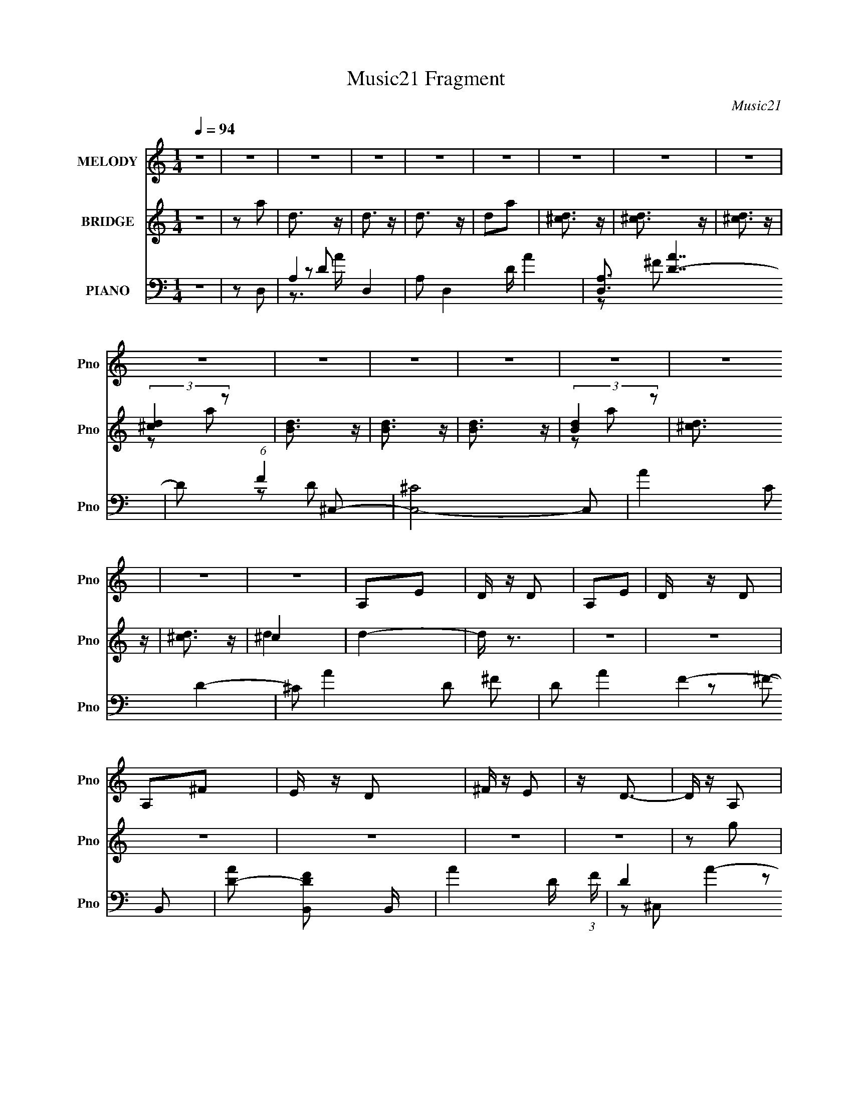 X:1
T:Music21 Fragment
C:Music21
%%score 1 ( 2 3 ) ( 4 5 6 )
L:1/16
Q:1/4=94
M:1/4
I:linebreak $
K:none
V:1 treble nm="MELODY" snm="Pno"
V:2 treble nm="BRIDGE" snm="Pno"
L:1/8
V:3 treble 
L:1/4
V:4 bass nm="PIANO" snm="Pno"
V:5 bass 
L:1/8
V:6 bass 
V:1
 z4 | z4 | z4 | z4 | z4 | z4 | z4 | z4 | z4 | z4 | z4 | z4 | z4 | z4 | z4 | z4 | z4 | A,2E2 | %18
 D z D2 | A,2E2 | D z D2 | A,2^F2 | E z D2 | ^F z E2 | z D3- | D z A,2 | z G,3- | G,4- | G,4- | %29
 G, z3 | z4 | z4 | z4 | A,2 z2 | ^F z F z | ^F z F z | E z ^F z | D z A,2 | ^F z F z | ^F z F2 | %40
 z E2 z | z2 D2 | z E3- | E4- | E2 z2 | z4 | z4 | z4 | D2^C2 | D2E z | A, z A,2 | E2E2- | E z ^F2 | %53
 A,3 z | ^F, z A, z | ^F2E2 | z2 A2 | z2 ^F2 | z2 D2 | z2 E2 | z2 B,2 | D4- | D4- | D z3 | %64
 D z D z | ^F, z G, z | D z D z | D2 z2 | G,3 z | ^F, z G,2 | D z D z | D2 z2 | G,2 z2 | %73
 A, z ^F,2- | F,4- | F,4- | F,4- | F, z3 | z4 | z4 | z4 | A,2E2 | D z D2 | A,2E2 | D z D2 | %85
 A,2^F2 | E z D2 | ^F z E2 | z D3- | D z A,2 | z B,3- | B,4- | B,4- | B, z3 | z4 | z4 | z4 | %97
 A,2E z | ^F z F z | ^F z F z | E z ^F z | A,2E z | ^F z F z | ^F z A2 | z2 ^F2- | F z D2 | z E3- | %107
 E4- | E4 | z4 | z4 | z4 | D2^C2 | D2E z | A, z A,2 | E2E2- | E z ^F2 | A,3 z | ^F, z A, z | %119
 ^F2E2 | z2 A2 | z2 ^F2 | z2 D2- | E4- (3:2:1D | E2B,2 | D4- | D4- | D z3 | ^F z F z | ^F z F z | %130
 E z E z | D z E2 | z2 ^F2 | B,4- | B,3 z | z4 | z4 | A z A z | ^F z E z | D z ^F2- | F z A z | %141
 E4- | E2 z2 | A, z ^F z | A z D2 | ^F4 | z2 ^F z | E2^F2 | A2 z2 | A,4 | z4 | A, z ^F z | A z D2 | %153
 ^F3 z | z2 ^F2 | E z ^F2 | A2 z2 | ^F4- | F3 z | D z A z | B z A z | B4 | z4 | A z B z | D z ^F2 | %165
 A4 | z4 | A, z ^F z | A z D z | E2 z2 | z2 E z | B, z ^F2 | z E z2 | E4- | E3 z | A, z ^F z | %176
 A z D z | ^F4- | F2^F z | E z ^F2 | A2 z2 | A,4- | A, z3 | A, z ^F z | A z D z | ^F4 | z2 ^F z | %187
 E z ^F2 | z A z2 | ^F4- | F2 z2 | D z A z | B z A z | B4- | B z3 | A z B2 | z ^c2d | z2 D2- | %198
 D2 z2 | A, z ^F2 | z A z2 | D z E2 | z DB,2- | B,4 | z4 | z2 D2 | z B,2 z | ^F4- | F z D z | D4- | %210
 D4- | D4- | D z3 | z4 | z4 | z4 | z4 | z4 | z4 | z4 | z4 | z4 | z4 | z4 | z4 | z4 | z4 | z4 | z4 | %229
 z4 | z4 | z4 | z4 | z4 | z4 | z4 | z4 | z4 | z4 | z4 | z4 | z2 E2 | D z D2 | A,2E2 | D z D2 | %245
 A,2^F2 | E z D2 | ^F z E2 | z D3- | D z A,2 | z B,3- | B,4- | B,4- | B, z3 | z4 | z4 | z4 | %257
 A,2E z | ^F z F z | ^F z F z | E z ^F z | A,2E z | ^F z F z | ^F z A2 | z2 ^F2- | F z D2 | z E3- | %267
 E4- | E4 | z4 | z4 | z4 | D2^C2 | D2E z | A, z A,2 | E2E2- | E z ^F2 | A,3 z | ^F, z A, z | %279
 ^F2E2 | z2 A2 | z2 ^F2 | z2 D2- | E4- (3:2:1D | E2B,2 | D4- | D4- | D z3 | ^F z F z | ^F z F z | %290
 E z E z | D z E2 | z2 ^F2 | B,4- | B,3 z | z4 | z4 | A z A z | ^F z E z | D z ^F2- | F z A z | %301
 E4- | E2 z2 | z4 | z4 | z4 | z4 | A, z ^F z | A z D2 | ^F4 | z2 ^F z | E2^F2 | A2 z2 | A,4 | z4 | %315
 A, z ^F z | A z D2 | ^F3 z | z2 ^F2 | E z ^F2 | A2 z2 | ^F4- | F3 z | D z A z | B z A z | B4 | %326
 z4 | A z B z | D z ^F2 | A4 | z4 | A, z ^F z | A z D z | E2 z2 | z2 E z | B, z ^F2 | z E z2 | %337
 E4- | E3 z | A, z ^F z | A z D z | ^F4- | F2^F z | E z ^F2 | A2 z2 | A,4- | A, z3 | A, z ^F z | %348
 A z D z | ^F4 | z2 ^F z | E z ^F2 | z A z2 | ^F4- | F2 z2 | D z A z | B z A z | B4- | B z3 | %359
 A z B2 | z ^c2 z | d z D2- | D2 z2 | A, z ^F2 | z A z2 | D z E2 | z DB,2- | B,4 | z4 | z2 D2 | %370
 z B,2 z | z2 ^F z | A z D2 | ^F4 | z2 ^F z | E2^F2 | A2 z2 | A,4 | z4 | A, z ^F z | A z D2 | %381
 ^F3 z | z2 ^F2 | E z ^F2 | A2 z2 | ^F4- | F3 z | D z A z | B z A z | B4 | z4 | A z B2 | z ^c2 z | %393
 d z D2- | D2 z2 | A, z ^F2 | z A z2 | D z E2 | z DB,2- | B,4 | z4 | z2 D2 | z B,2 z | ^F4- | %404
 F z D z | D4- | D4- | D4- | D z3 | z4 | z4 | z4 | z4 | z4 | z4 | z4 | z4 | z4 | z4 | z4 | z4 | %421
 z2 d2- | d3 z | ^c4- | c2A2- | A4- | A4 | z4 | z4 | G (3:2:1^F2 G2- | G4- | G4- | G4- | G2 z2 |] %434
V:2
 z2 | z a | d3/2 z/ | d3/2 z/ | d3/2 z/ | da | [^cd]3/2 z/ | [^cd]3/2 z/ | [^cd]3/2 z/ | %9
 (3:2:2[^cd]2 z | [Bd]3/2 z/ | [Bd]3/2 z/ | [Bd]3/2 z/ | (3:2:2[Bd]2 z | [^cd]3/2 z/ | %15
 [^cd]3/2 z/ | ^c2 | d2- | d/ z3/2 | z2 | z2 | z2 | z2 | z2 | z2 | z g | B2 | b2- | B3/2 b/ z/ | %29
 d'D- | [da]3/2 D3/2 z/ | [da]2- | d (3:2:1[da]2 D | ^CB,- | B,2 | z2 | z2 | z2 | z2 | z2 | z2 | %41
 z2 | z2 | d'2 | ba- | a/ z3/2 | d'/ z/ [^c'd']/[c'a]/- | (6:5:2[c'a] e2 | d^c- | d2 (3:2:1c/ | %50
 z2 | z2 | z2 | z2 | z2 | z2 | z2 | z2 | z2 | z2 | z2 | ^fa | (3:2:2d'2 z | (3:2:1[c'e]/ e2/3 z | %64
 d2- | a (3:2:1d/4 b- | b2 | g2- | (3:2:2g2 z | (3:2:2z e2- | A2 (3:2:1e/4 | a2- | e (3:2:1a d- | %73
 a d d'- | d'2- a- | d'/ a d- | d2- | a d/ A- | A2- | A2 | [^cd]/(3:2:2c z | E A/ ^F- | F2 | z2 | %84
 z2 | z2 | z2 | z2 | z2 | z2 | z2 | z ^c- | c3/2 z/ | (3:2:2d2 z | g3/2 z/ | z ^f- | f/ z/ ^c- | %97
 c2 | z2 | z2 | z2 | z2 | z2 | z2 | z2 | z2 | z e- | e^f- | f3/2 z/ | dB- | B2 | z2 | z2 | z2 | %114
 z2 | z2 | z2 | z2 | z2 | z2 | z2 | z2 | z2 | d^c- | A2 c/ | B2- | d/ B A | ED- | D z | z2 | z2 | %131
 z2 | z2 | ^FE- | E2- | E z | z2 | z2 | z2 | z2 | z2 | z2 | z2 | z2 | z2 | z ^C- | C2- | C2- | %148
 CD- | ^C2- (3:2:1D/ | C2- | C2- | CD- | DB,- | B,2- | B,2- | B,2- | B,B- | B2- | B2- | BA- | %161
 A3/2 G- | G2- | G2- | G/ z/ G- | G^F- | F2- | FE- | E2- | E/ z/ ^F- | F2- | FE- | EG- | GA- | %174
 A2- | A2- | AG- | G^c- | c2- | c/ z/ A- | A3/2 z/ | ^c^F- | F2- | F/ z/ G- | G2- | G/ z/ ^F- | %186
 F2- | FE- | E2- | D (3:2:1E/ ^F- | F2- | F z | z D- | DE | ^FG- | G2- | G2- | G/ z/ ^F- | %198
 F3/2 z/ | z ^c- | c^c/ z/ | eG- | G2- B- | G2- B/ B- | G/ B d- | d3/2 e- | e2- | e2- | e2 | z2 | %210
 z2 | d2- | d^f- | f^c- | c z | d2- | d3/2 z/ | z a- | a2 | g2- | g^f- | fe- | e2- | e z | z2 | %225
 z d'- | d'2 | ^c'2- | a2 c'/ | z d'/ z/ | z d'/ z/ | z d'/ z/ | z A/d/- | e/ d/ (3:2:2^f z | a2 | %235
 g z | ^f3/2 z/ | e z | z2 | z2 | z2 | z2 | z2 | z2 | z2 | z2 | z2 | z2 | z2 | z2 | z2 | d^c- | %252
 c2 | ^fe- | e2 | z ^F- | F2- | F/ z3/2 | z2 | z2 | z2 | z2 | z2 | z2 | z2 | z B- | B3/2 ^f- | %267
 fe- | e3/2 z/ | ^fB- | B2- | B2 | z2 | z2 | z2 | z2 | z2 | z2 | z2 | z2 | z2 | z2 | B^c- | cd- | %284
 d2 | ^cA- | A2- | A z | z2 | z2 | z2 | AG- | G2 G | AB- | B2 ^F- | FE- | E2- | ^F (3:2:1E/ A- | %298
 A2- | A2 | z ^F/G/- | (3:2:5A G/4 z/ d- d/- | d^f/ z/ | e2 | ^f3/2 z/ | g2- | g/ z3/2 | ag- | %308
 g^f- | f[dd]- | [dd]3/2 z/ | z2 | z ^c- | cA- | A2- | A z | z D | EA- | A2- | A z | ^c3/2 z/ | %321
 A2- | A2- | A/ z/ d- | de- | e^f- | f2 | a2 | z g- | g^f- | f2- | f/ z/ e- | ed- | de- | e2- | %335
 e/ z/ ^f- | f/ z/ a | ^c'd'- | ^c' d' d' | e'/ z/ ^f/e/ | (3:2:2^f z/ a/e/ | ^f/g/a- | a2 | z2 | %344
 g3/2 z/ | ^f2- | f3/2 z/ | z2 | z2 | z a- | a2- | a2- | a/ z/ g- | g^f- | f2- | f/ z/ d- | de- | %357
 ea- | a2 | z2 | g3/2 z/ | ^f2- | f2 | z d- | d2- | d/ z3/2 | G/(3:2:2A z | A/ z/ B/ z/ | AB/ z/ | %369
 ^cd | ^cd/ z/ | e3/2 z/ | z d/e/- | (3:2:5^f e/4 z/ a- a/- | a2- | a2 | ^c'2 | a2- | a2- | %379
 a3/2 z/ | b2 | a^f- | f2- | f3/2 z/ | g2 | ^f2- | f3/2 z/ | de- | ^f (3:2:1e/ g | (3:2:2a2 z | %390
 b2- | b2- | b/ z/ d'- | d'3/2 ^c'- | c'2- | c'/ z3/2 | b/ z/ a | ge- | e2- | e3/2 z/ | eg | ba- | %402
 a2- | a2- | a/ z/ g | z d/ z/ | a/ z/ d/ z/ | a/ z/ d/ z/ | a/ z/ d/ z/ | ^f/ z/ d/ z/ | %410
 ^f/ f'2- d/ | ^f/ f'2- d/ | [f'^f]/ z/ d/ z/ | [c'^f]/ z/ d/ z/ | ^f/ d'2- d/ | %415
 a/ (6:5:1d'2 [da']/ (3:2:1z/ | a/ z/ d/ z/ | a/ z3/2 |] %418
V:3
 x | x | x | x | x | x | x | x | x | z/ a/ | x | x | x | z/ a/ | x | x | d- | x | x | x | x | x | %22
 x | x | x | x | x | x | z/ D/4 z/4 x/4 | x | x7/4 | x | x5/3 | x | x | x | x | x | x | x | x | x | %42
 x | x | x | x | x | x13/12 | x | x7/6 | x | x | x | x | x | x | x | x | x | x | x | x | z/ ^c'/- | %63
 (3:2:2z/ d- | x | x13/12 | x | x | x | x | x13/12 | x | x4/3 | x3/2 | x3/2 | x5/4 | x | x5/4 | x | %79
 x | z/ A/- | x5/4 | x | x | x | x | x | x | x | x | x | x | x | z/ g/- | x | x | x | x | x | x | %100
 x | x | x | x | x | x | x | x | x | x | x | x | x | x | x | x | x | x | x | x | x | x | x | x | %124
 x5/4 | x | x5/4 | x | x | x | x | x | x | x | x | x | x | x | x | x | x | x | x | x | x | x | x | %147
 x | x | x7/6 | x | x | x | x | x | x | x | x | x | x | x | x5/4 | x | x | x | x | x | x | x | x | %170
 x | x | x | x | x | x | x | x | x | x | x | x | x | x | x | x | x | x | x | x7/6 | x | x | x | x | %194
 x | x | x | x | x | x | z/ e/- | x | x3/2 | x7/4 | x5/4 | x5/4 | x | x | x | x | x | x | x | x | %214
 x | x | x | x | x | x | x | x | x | x | x | x | x | x | z/ d'/4 z/4 x/4 | x | x | x | x | %233
 z/ a/- x/4 | x | x | x | x | x | x | x | x | x | x | x | x | x | x | x | x | x | x | x | x | x | %255
 x | x | x | x | x | x | x | x | x | x | x | x5/4 | x | x | x | x | x | x | x | x | x | x | x | x | %279
 x | x | x | x | x | x | x | x | x | x | x | x | x | x3/2 | x | x3/2 | x | x | x7/6 | x | x | x | %301
 z/4 ^c/4 z/ x/12 | x | x | x | x | x | x | x | x | x | x | x | x | x | x | x | x | x | x | x | x | %322
 x | x | x | x | x | x | x | x | x | x | x | x | x | x | x | x | x3/2 | x | z/4 g/4 z/ | x | x | %343
 x | x | x | x | x | x | x | x | x | x | x | x | x | x | x | x | x | x | x | x | x | x | x | %366
 z/ G/4 z/4 | x | x | x | x | x | x | z/4 (3:2:2g/ z/ x/12 | x | x | x | x | x | x | x | x | x | %383
 x | x | x | x | x | x7/6 | z/ b/- | x | x | x | x5/4 | x | x | x | x | x | x | x | x | x | x | x | %405
 x | x | x | g'3/4 z/4 | ^f'- | x3/2 | x3/2 | z/ ^c'/- | z/ d'/- | x3/2 | x3/2 | (3:2:2g' z/ | %417
 ^f' |] %418
V:4
 z4 | z2 D,2- | A,4- D,4- | A,2 D,4- D A4- | [D,A,]3 [AD-]7 | D2 (6:5:1F4 ^C,2- | [C,^C]8- C,2 | %7
 A4- C2 D4- | ^C2 A4- D2 ^F2- | D2 A4- F4- B,,2- | [AD-]2 [D-FB,,]2 B,,20/3 | A4- D (3:2:1F | %12
 D4- A4- | [D^F-]3 [^F-A] (6:5:1A34/5 | (3:2:1[F^C-]4 [^CC,]4/3- C,20/3- C,3 | A4- C3 E4- | %16
 (3:2:1[A^C]2 (3:2:1[^CE]2 E14/3 | A2D,2- | [D,A,]8- D,2 | A4- A,2 D4- | A,2 A4- D3 ^F2- | %21
 (3:2:2[AD]8 F8 | [C,^C]8- C,3 | A4- C2 F4- | ^C2 A4- F3 ^c2- | ^F2 (3:2:1A4 c2 G,,2- | %26
 [G,,D,]8- G,,4- G,, | G4- D,4- G,4- | B4- G4- D,4- G,4- | B4- G4- (3:2:1D,4 G,4 G,,2- | %30
 [BD,-]3 [D,-G] G2 G,,8- G,,3 | (6:5:2[D,B-]8 G,4 | B4- G2- | D2 B2 G2 B,,2- | [B,,^F,]8- B,,3 | %35
 (6:5:1[F,B-]8 B,2 | B,2 B4- F2 D2- | ^F2 B2 D2 A,,2- | [A,,E,]8- A,,2 | [E,E-]3 [E-A,] A,2 | %40
 E,2 E4- C4- A,2- | E2 C2 A,2 G,,2- | [G,,D,]8- G,,2 | B,4- D,4- (6:5:1G,4 | G,2 B,4- D,2 D2- | %45
 B,2 D2 G,,2- | [G,,D,]8- G,,2 | G4- D,4- G,3 | G,2 G4- D,2 D2- | [GB,]2 (3:2:1[B,D] D4/3 | %50
 (24:19:1[F,,^C,-]16 | ^F4- C,4- F,2 | [C,^F,-]6 F8- F3 | [F,A,-]3 [A,-C] (12:11:1C76/11 | %54
 (6:5:1[A,^C,-]8 F,,8- F,,2 | ^F4- C,4- F,2 | [F^F,]6 (3:2:1C,2 | A,2 C2 B,,2- | [B,,^F,]3 x | %59
 B,2 F2 A,,2- | (6:5:1[A,,A,-]4 A,2/3- | [A,G,,-]2 [G,,-E]2 | G,,4- D,4- G,2- | %63
 G4- G,,4- D,4- G,3 | G,2 G4- G,,2 (6:5:1D,2 D2- | (3:2:1[GB,]4 D2 | [E,,B,,]8- E,,2 | %67
 G4- B,,4- E,3 | [GE,]6 (3:2:1B,,4 | B,2 E2 A,,2- | [A,,E,]8- A,,2 | E4- (3:2:1E,4 A,2 | %72
 E,2 E4- ^C2- | [EA,]2 (3:2:1[A,C] C4/3 | [D,,A,,]8- D,,2 | ^F4- A,,4- D,2 | [FD,]6 (3:2:1A,,4 | %77
 [DA,]2 (3:2:2A, z2 | [A,,E,]8- A,,3 | [E,^C]3 A,2 | [EE,]6 | A,2 C D,,2- | [D,,A,,]8- D,,4- D,, | %83
 [D,A,-]3 [A,A,,]- A,,7- A,,2 | [A,D,-]2 [D,F]2- F6- F3 | %85
 (3:2:1[D,A,-]4 [A,-D]4/3 (24:13:1D176/13 | [A,A,,-]3 [A,,D,,]- D,,7- D,,2 | [A,,A,-]6 D,3 | %88
 [A,D,]2 (3:2:2[D,F] (4:3:1F48/7 | A,2 D3 G,,2- | [G,,D,]8- G,,4- G,, | (3:2:1[D,B,-]16 G,3 | %92
 [B,G,-]2 [G,-G]2 (24:19:1G256/19 | [G,B,-]4 D8- D | (3:2:1[B,D,-]4 [D,G,,]4/3- G,,20/3- G,,3 | %95
 (6:5:1[D,B,]8 G,3 | [DG,]3 [G,G] G5 | D2 B,2 B,,2- | [B,,^F,]8- B,,2 | D2 F,3 B,4- ^F2- | %100
 ^F,2 (3:2:1B, F4- D2- | [FB,]2 (3:2:1[B,D] D4/3 | [A,,E,]8- A,,2 | [E,^C]3 A,6 | [EE,]6 | %105
 A,2 C G,,2- | [G,,D,]8- G,,4- G,, | (3:2:1[D,B,-]16 G,3 | %108
 (3:2:1[B,G,-]4 [G,-G]4/3 (24:19:1G272/19 | (24:13:1[DB,-]16 G,4- G, | %110
 [B,D,-]3 [D,-G,,] (24:13:1G,,184/13 | [G,B,-]3 [B,D,]- D,3- D, | G, B,2 G4- D2- | %113
 [GB,] (3:2:2[B,D]5/2 z2 | [F,,^C,]8- F,,4- F,, | [F,A,-]3 [A,C,]- C,7- C,2 | %116
 (3:2:1[A,^F,-]4 [^F,-F]4/3 (24:19:1F272/19 | [F,A,-]4 C8 | [A,^C,-]3 [^C,F,,]- F,,7- F,, | %119
 [F,A,]3 C,4- C, | ^F,2 C3 F4- A,2- | (6:5:1[F^CB,,-]4[B,,-A,]2/3 A,4/3 | [B,,^F,]6 | %123
 ^F2 B,2 A,,2- | [A,,A,-]3 A,- | ^C2 A,2 E2 G,,2- | [G,,D,]8- G,,3 | (6:5:2[D,B,-]8 G,4 | %128
 G,2 (3:2:1B,4 G4- D2- | B,2 G2 D E,,2- | [E,,B,,]8- E,,4- E,, | (3:2:1[B,,B,-]16 E,3 | %132
 [B,E,-]2 [E,-G]2 G4 | [E,B,]4 E2 | [E,,B,,]8- E,, | (3:2:1[B,,G,]8 E,3 | [B,E,]3 E6 | %137
 B,2 G, A,,2- | [A,,E,]8- A,,4- A,, | (3:2:1[E,^C]4 A, x/3 | [EE,-]7 | A,2 E,2 C3 A,,2- | %142
 [A,,E,-]14 | [^CE]4- E,4- A,4- | [CE]4- E,4- A,2 | [CE]2 (3:2:1E,2 D,,2- | [D,,A,,]8- D,, | %147
 [D,A,]3 [A,A,,-] A,,3- A,, | [FD,]3 x | [A,^F]3 z | [C,-^C]8 C,3 | [F^C]6 | [AA,]3 z | [C^F] ^F3 | %154
 [B,,^F,]8- B,,4- B,, | [F,D]3 x | [F^F,-]6 | (3:2:1[F,B,]2 (3:2:1[B,D]2 D2/3 x2/3 | %158
 [B,,^F,]8- B,,2 | (3:2:2[F,D]8 B,4 | B, F2 B4- D2- | [B^F]3 D3 | [G,,D,]8- G,,2 | %163
 (3:2:1[D,B,]8 G,3 | G, D3 G4- B,2- | D2 G2 B,3 ^F,,2- | [F,,^C,]8- F,,2 | (3:2:1[C,A,-]8 F,3 | %168
 ^F, A,2 F4- ^C2- | A,2 F2 C2 E,,2- | [E,,B,,]8- E,,2 | [B,,B,]6 E,3 | [EE,]3 [E,G] G5 | %173
 E2 B,2 A,,2- | [A,,E,]8- A,,2 | E,3 (3:2:1A, C E3- | E,2 E4- ^C2- | A,2 E (3:2:1C D,,2- | %178
 [D,,A,,]8- D,,2 | [A,,A,-]6 D,3 | [A,D,] [D,F]2 F5 | A,2 D3 D,,2- | [D,,A,,]8- D,, | %183
 (3:2:1[A,,A,-]8 D,3 | [A,D,]2 (3:2:1[D,F] F16/3 | A,2 D2 B,,2- | [B,,^F,]8- B,,4- B,, | %187
 [F,D]3 (3:2:1B, x/3 | [F^F,]8- F | (3:2:1[F,B,]4 [B,D-]4/3 D8/3- D | [B,,^F,]8- B,,2 | %191
 D2 F,3 (3:2:1B, ^F2- | ^F, F4- D2- | B,2 F2 D2 G,,2- | [G,,D,]8- G,,2 | B,2 D,3 G, D2- | %196
 D, D4- B,2- | G,2 D B,2 ^F,,2- | [F,,^C,]4 | A,2 F, B,,2- | (6:5:1[B,,^F,]4 x2/3 | D2 B,4- E,,2- | %202
 [B,B,,-]3 [B,,E,,]- E,,7- E,,2 | [B,,B,-]6 E,3 | (3:2:1[B,E,]4 [E,G]/3 G17/3 | B,2 E2 A,,2- | %206
 [A,,E,-]12 | (12:7:1[E,^C-]16 A, | C4- E4- A,2- | C2 E2 A,2 B,,2- | [B,,^F,-]12 | D4- F,4- B,2 | %212
 D4- F,3 ^F2- | B,2 (3:2:1D4 F2 G,,2- | [G,,D,]8- G,,2 | B,4- D,4- G,4- | G4- B,4- (3:2:1D,2 G, | %217
 [GD]2 (3:2:2[DB,] (1:1:1B,3 | [D,,A,,]4 | A,4- | D4- A,4- | (3:2:1^F4 D2 A,2 (3:2:1z2 | %222
 [A,,E,]8- A,,2 | ^C2 E,3 A, E2- | E,2 E4- ^C2- | A,2 E2 C2 ^F,,2- | [F,,^C,]8- F,,3 | %227
 (6:5:1[C,A,]8 F,3 | (6:5:1[CF^F,]4 x2/3 | [^C^F]2 A,3 G,,2- | [G,,D,]8- G,,4- G,, | %231
 [D,B,-D-]2 [B,D]2- | [B,DD,-] [D,-G,]3 | G,2 D,2 [B,D]2 A,,2- | [A,,E,]8- A,,4- A,, | %235
 [^CE]4- (3:2:1E,2 A, | (3:2:1[CEE,-]2 E,8/3- | [E,A,-]2 [A,-CE]2 | E,4- A, A,,4- [CE]4- | %239
 E,4 A,,4- [CE]4- A,2- | [A,,E,-]6 [CE] A,3 | A,2 E,2 [CE]2 D,,2- | [D,,A,,]8- D,,4- D,, | %243
 [D,A,]3 [A,A,,-] A,,7- A,,2 | [DD,-]3 [D,-F] (24:19:1F280/19 | [D,D-]4 A,7 | %246
 (24:17:1[D,,A,,-]16 D4- D | [A,,A,-]7 D,3 | [A,D,-]2 [D,-F]2 F4 | %249
 (3:2:1[D,A,]2 [A,D-]5/3 D19/3- D | [G,,D,]8- G,,4- G,, | (3:2:2[D,B,-]16 G,4 | %252
 [B,G,-]2 [G,G]2- G6- G4- G | (12:11:1[DB,-]8 G,4- G, | [B,D,-]3 [D,G,,]- G,,7- G,,2 | %255
 [D,B,-]6 (6:5:1G,4 | [B,G,]2 [G,G] (12:7:1G44/7 | [DB,]2B,,2- | [B,,^F,]8- B,,3 | %259
 [F,D-]3 [D-B,] B, | ^F,2 (3:2:1D4 F4- B,2- | D2 F2 B,2 A,,2- | [A,,E,]8- A,,2 | ^C2 E,3 A,4- E2- | %264
 E,2 A,2 E4- ^C2- | A,2 E2 C2 G,,2- | [G,,D,]8- G,,4- G,, | (3:2:1[D,B,-]16 G,3 | %268
 [B,G,-]2 [G,G]2- G6- G4- G | G,4- D4- B,4- G,,2- | [G,D,-] [D,-D]3 (6:5:1D2/5 B,2 (24:13:1G,,16 | %271
 [G,B,]3 D,4- D, | G, D3 G4- B,2- | D G B,2 ^F,,2- | [F,,^C,]8- F,,4- F,, | %275
 [F,A,-]3 [A,C,]- C,7- C,2 | (3:2:1[A,^F,-]4 [^F,-F]4/3 F32/3 | (12:11:1[CA,-]8 F,4- F, | %278
 (3:2:1[A,^C,-]4 [^C,F,,]4/3- F,,20/3- F,, | (3:2:1[C,A,-]8 F,3 | ^F,2 (3:2:1A,4 F4- ^C2- | %281
 A,2 F2 C B,,2- | [B,,^F,-]6 | D2 (3:2:1F,2 B, A,,2- | (12:7:1[A,,A,-]8 | ^C2 (3:2:1A,4 E2 G,,2- | %286
 (12:7:1[G,,D,-]8 | [D,B,] (3:2:2B,5/2 z2 | [DB,]4 | G,2E,,2- | (24:13:1[E,,B,,-]16 | %291
 (3:2:1[B,,B,-]8 E,3 | (3:2:1B,2 [EGE,,-E,-B,-E-G-] [E,,E,B,EG]5/3- | [E,,E,B,EGB,,] z E,,2- | %294
 (24:19:1[E,,E,E,-]16 [B,G] | (6:5:1[E,B,,-]4 B,,2/3- | (12:7:2[B,,E,E,-]8 [EG] | %297
 [E,B,]2 (3:2:1[EGA,,-] A,,4/3- | [CEE,] (3:2:1[E,A,,-]5/2 A,,19/3- A,,4- A,, | %299
 [A,CEE,] (3:2:2E,5/2 z2 | [A,CEE,] E,2E,- | [E,A,] [CEA,]A,2 | [A,,^CEE,-]6 | %303
 [A,^CE] E,2 [A,,E,A,CE] z | [A,,E,A,^CE] z [A,,E,A,CE] z | [A,,E,A,^CE]2[A,,A,CE] z | %306
 [A,,A,^CE] z [A,,A,CE] z | [A,,A,^CE] z [A,,A,CE] z | [A,,A,^CE] z [A,,B,,A,CE] z | %309
 [A,,A,^CE] z [D,,A,D^F] z | [D,,A,D^F] z [D,,A,DF] z | [D,,A,D^F] z [D,,A,DF] z | %312
 [D,,A,D^F] z [D,,A,DF] z | [D,,A,D^F] z ^C,,2- | [^C,A,^C^F] (3:2:1C,, z [^C,,C,A,CF] z | %315
 [^C,,^C,A,^C^F] z [C,,C,A,CF] z | [^C,,^C,A,^C^F] z [C,,C,CF] z | [^C,A,^C^F] z B,,2- | %318
 [B,,^F,B,D^F] z [B,,F,]2- | [B,,F,B,D^F] z B,,2- | [B,D^F] B,,4- (6:5:1F,4 [B,DF]2 | %321
 [B,,^F,]2[B,,F,B,D^F] z | [B,,^F,B,D^F] z [B,,F,B,DF] z | [B,,^F,B,D^F] z [B,,F,B,DF] z | %324
 [B,,^F,]2[D^F]2 | B, z G,,2- | [G,,D,]8- G,,3 | [D,G,]7 | [DGB](3:2:2G,2 z2 | D z ^F,,2- | %330
 [F,,^F,]7 | [A,^C^F]^F,2 z | [^F,,^F,A,^C^F] z [F,,F,A,CF] z | [^F,,^F,A,^C^F] z E,,2- | %334
 [B,,B,EG] E,, z [E,,B,,E,B,EG] z | [E,,B,,E,B,EG][E,,B,,E,][B,EG] z | %336
 [E,,B,,E,B,EG] z [E,,B,,E,B,EG] z | [E,B,]^C[A,,B,,E,A,CE] z | [A,,E,A,^CE] z [A,,E,A,CE] z | %339
 (3:2:2A,,4 z/ [A,,E,] | [A,^CE](3:2:2[A,,E,]2 z2 | [CEA,] (3:2:2A,/ z D,,2- | [D,,D,]3 x | %343
 [D,,D,A,D^F] z [D,,D,A,DF] z | [D,,D,A,D^F] z [D,,D,A,DF] z | [D,,D,A,D^F] z [D,,D,]2- | %346
 [A,D^F] [D,,D,] z [D,,D,A,DF] z | (3:2:2[D,,D,]4 z2 | [D,,D,A,D^F] z [D,,D,]2- | %349
 [D,,D,A,D^F] z B,,2- | [^F,B,D^F] B,, z [B,,F,B,DF] z | [B,,^F,B,D^F] z [B,,F,B,DF] z | %352
 [B,,^F,B,D^F] z [B,,F,B,DF] z | [B,,^F,B,D^F] z [B,,F,B,DF] z | [B,,^F,B,D^F] z [B,,F,B,DF] z | %355
 B,,4- | [B,,B,D^F^F,]2 [F,B,DF](3:2:2[B,DF]/ z | A,B,G,,2- | (24:19:1[G,,D,]16 | %359
 [G,B,D](3:2:2D,2 z2 | [D,G,B,D] z [G,B,D]D, | [G,B,D] z [^F,,^F,]2- | [A,^C^F] [F,,F,]3 [A,CF] z | %363
 [^F,,^F,A,^C^F] z [F,,F,A,CF] z | [^F,,^F,A,^C^F] z [F,,F,A,CF] z | [A,^C^F] z [E,,B,,E,B,EG] z | %366
 [E,,B,,E,B,EG] z [E,,B,,E,]2 | [B,EG](3:2:2[E,,B,,E,]2 z2 | [B,,E,B,EG] z [E,,B,,EG]2 | %369
 B,[^CE]A,,2- | (24:17:1[A,,E,]16 | [A,^CE]E,[A,CE]E,- | [A,^CE] E,2 [CE] E, | [A,E]^CB,,2- | %374
 [^F,B,D^F] B,, z [B,,F,B,DF] z | [B,,^F,B,D^F] z [B,,F,]2- | [B,,F,B,D^F] z [B,,^F,]2- | %377
 [B,,F,B,D^F] [B,D^F][B,,^F,]2- | [B,D^F] [B,,F,]4- [B,DF] | [B,,F,B,D^F] z [B,,^F,]2- | %380
 [B,D^F] (3:2:1[B,,F,] z [B,DF] z | [B,D^F] z [^F,,^F,]2- | [A,^C^F] [F,,F,]4 [A,CF] | %383
 [A,^C^F][^F,,^F,]2 z | [^F,,^F,]4- | (3:2:1[F,,F,^C^F]2 x2/3 [^F,,^F,]2- | %386
 [A,^C^F] [F,,F,]4- [A,CF] | [A,^C^F] (3:2:1[F,,F,] [A,CF] [^F,,^F,A,CF] z | (3:2:2[^F,,^F,]4 z2 | %389
 A, z G,,2- | [G,B,D] G,,4- [G,B,D] | [G,B,D] G,, [D,G,B,D] [G,,G,B,D] z | G,,4- | %393
 (3:2:1[G,,D,G,]2 x2/3 ^F,,2- | [A,^C^F] F,,4 [A,CF] ^F, | [A,^C^F] z B,,2- | %396
 [B,D^F] B,,3 [B,DF] z | [B,D^F][B,D]E,,2- | [E,,B,,]8- E,,3 | (6:5:1[B,,B,EGE,-]8 | %400
 [B,EG] E,3 [EG] z | [E,,B,,E,EG]2A,,2- | [A,^CE] A,,4- [A,CE]2 | [A,,E,] (3:2:2E,/ z A,,2- | %404
 [A,^CE] A,,4- E,2 [CE] E,- | [A,,A,^CE] [A,^CEE,] (6:5:1[E,B,,-]4/5B,,4/3- | %406
 [B,D^F] B,,4- F,4- [B,DF] | [B,D^F] B,,4- (3:2:1F, ^F, [B,DF] F,- | [B,D^F] B,,4- F,4- [DF] | %409
 (3:2:1[B,,B,D^F] [B,D^FF,]/3 (6:5:1[F,B,DFB,,-]8/5B,,5/3- | [B,D^F] B,,4- F,4 [B,DF] | %411
 [B,,B,D^F^F,-]6 | [F,B,D^F] z D z | B, z G,,2- | (24:19:1[G,,D,]16 | [G,B,D]2<D,2- | %416
 [G,B,D] D,3 [G,B,D] z | [D,G,B,D] z G,,2- | [G,,-G,B,DD,-]8 G,,2 | [D,DGBG,G,-]7 | %420
 [DGB] (3:2:1G,/ z [G,DGB] z | [DGB] z B,,2- | [B,D^F] B,,4- F,4 [B,DF] | [B,,-B,D^F^F,-]8 B,, | %424
 [B,D^F] F,4- [B,DF] | [F,B,D^F] z B,,2- | [B,D^F] B,,4- F,4 [B,DF] | (12:7:1[B,,B,D^F^F,-]8 | %428
 [B,D^F] F, z [B,,^F,B,DF] z | [B,D^F] z G,,2- | [G,,D,]3 z | [G,,D,G,DGB] z [G,,D,G,DGB] z | %432
 [G,,D,G,]3 z | [G,,D,G,DGB] z [G,,D,G,]2- | [DGB] [G,,D,G,] z [G,,D,G,DGB] z | %435
 [G,DGB] z [G,,D,G,DGB] z | [G,,D,G,DGB] z [G,,D,G,DGB] z | [G,,D,G,DGB]2D,2- | %438
 [dfA,-] [A,D,]3- D,29- A4- A D,16- D,8- D,4- D, | ^f4- A,4- D2 | [fD]2 [DA,-] A,31- A,16- A,6 | %441
 [a-D]16 a4 | (12:7:1[fD]8 | [dD]8 | [fD] (3:2:2D5/2 z2 | D2 f4- d2- | [dD]16 f8- f2 | D2 a4 d'2- | %448
 [d'D] (3:2:2D5/2 z2 | [a-D]16 a | [f-D]4 f | [dD]7 | [fD-] D3- | [Dd-]15 (3:2:1f | d4- [D,fa]4- | %455
 d4- [D,fa]4- | d4 [D,fa]4 |] %457
V:5
 x2 | x2 | z D- x2 | x11/2 | z ^F- x3 | x11/3 | z D- x3 | x5 | x5 | x6 | z ^F- x10/3 | x17/6 | x4 | %13
 z ^C,- x17/6 | z E- x29/6 | x11/2 | z A- x5/3 | x2 | z D- x3 | x5 | x11/2 | z ^C,- x3 | %22
 z ^F- x7/2 | x5 | x11/2 | x13/3 | z G,- x9/2 | x6 | x8 | x25/3 | z G,- x13/2 | z3/2 G,/ x3 | x3 | %33
 x4 | z B,- x7/2 | z/ ^F3/2- x7/3 | x5 | x4 | z A,- x3 | z ^C- x | x6 | x4 | z G,- x3 | x17/3 | %44
 x5 | x3 | z G,- x3 | x11/2 | x5 | z ^F,,- | z ^F,- x13/3 | x5 | z ^C- x13/2 | z ^F,,- x19/6 | %54
 z ^F,- x19/3 | x5 | z ^C- x5/3 | x3 | z ^F- | x3 | z E- | z3/2 D,/- | x5 | x15/2 | x35/6 | %65
 z E,,- x/3 | z E,- x3 | x11/2 | z E- x7/3 | x3 | z A,- x3 | x13/3 | x4 | z D,,- | z D,- x3 | x5 | %76
 z D- x7/3 | z A,,- | z A,- x7/2 | z E- x/ | z ^C- x | x5/2 | z D,- x9/2 | z ^F- x9/2 | z D- x9/2 | %85
 z D,,- x11/3 | z D,- x9/2 | z ^F- x5/2 | z D- x4/3 | x7/2 | z G,- x9/2 | z G- x29/6 | z D- x16/3 | %93
 z G,,- x9/2 | z G,- x29/6 | z D- x17/6 | z B,- x5/2 | x3 | z B,- x3 | x11/2 | x13/3 | z A,,- | %102
 z A,- x3 | z E- x5/2 | z/ ^C3/2- x | x5/2 | z G,- x9/2 | z G- x29/6 | z D- x17/3 | z G,,- x29/6 | %110
 z G,- x23/6 | z G- x2 | x9/2 | z ^F,,- | z ^F,- x9/2 | z ^F- x9/2 | z/ ^C3/2- x17/3 | z ^F,,- x4 | %118
 z ^F,- x4 | z ^C- x2 | x11/2 | z/ ^F,/ z x2/3 | z B,- x | x3 | z E- | x4 | z G,- x7/2 | z G- x3 | %128
 x16/3 | x7/2 | z E,- x9/2 | z G- x29/6 | z E- x2 | z E,,- x | z E,- x5/2 | z B,- x13/6 | %136
 z G,- x5/2 | x5/2 | z A,- x9/2 | z E- | z ^C- x3/2 | x9/2 | z A,- x5 | x6 | x5 | x8/3 | %146
 z D,- x5/2 | z ^F- x2 | z A,- | z ^C,- | z ^F- x7/2 | z A- x | z ^C- | z B,,- | z B, x9/2 | %155
 z ^F- | z D- x | z B,,- | z B,- x3 | z ^F- x7/3 | x9/2 | z G,,- x | z G,- x3 | z D- x13/6 | x5 | %165
 x9/2 | z ^F,- x3 | z ^F- x13/6 | x9/2 | x4 | z E,- x3 | z E- x5/2 | z B,- x5/2 | x3 | z A,- x3 | %175
 x23/6 | x4 | x17/6 | z D,- x3 | z ^F- x5/2 | z D- x2 | x7/2 | z D,- x5/2 | z ^F- x13/6 | z D- x2 | %185
 x3 | z B,- x9/2 | z ^F- | z D- x5/2 | z B,,- x11/6 | z B,- x3 | x23/6 | x7/2 | x4 | z G,- x3 | %195
 x4 | x7/2 | x7/2 | z ^F,- | x5/2 | z B,- | x4 | z E,- x9/2 | z G- x5/2 | z E- x7/3 | x3 | %206
 z A,- x4 | z E- x19/6 | x5 | x4 | z B,- x4 | x5 | x9/2 | x13/3 | z G,- x3 | x6 | x31/6 | %217
 z D,,- x/3 | z D, | x2 | x4 | z A,,- x2 | z A,- x3 | x4 | x4 | x4 | z ^F,- x7/2 | %227
 z [^C^F]- x17/6 | z A,- | x7/2 | [B,D]/ z/ [G,B,D] x9/2 | z G,- | z [B,D]- | x4 | z A,- x9/2 | %235
 x19/6 | z [^CE]- | z A,,- | x13/2 | x7 | z [^CE]- x3 | x4 | z D,- x9/2 | z D- x9/2 | z A,- x35/6 | %245
 z D,,- x7/2 | z D,- x37/6 | z ^F- x3 | z D- x2 | z G,,- x19/6 | z G,- x9/2 | z G- x5 | %252
 z D- x11/2 | z G,,- x25/6 | z G,- x9/2 | z G- x8/3 | z D- x4/3 | z/ ^F,/ z | z B,- x7/2 | %259
 z ^F- x/ | x16/3 | x4 | z A,- x3 | x11/2 | x5 | x4 | z G,- x9/2 | z G- x29/6 | z D- x11/2 | x7 | %270
 z G,- x11/2 | z D- x2 | x5 | x3 | z ^F,- x9/2 | z ^F- x9/2 | z ^C- x16/3 | z ^F,,- x25/6 | %278
 z ^F,- x23/6 | z ^F- x13/6 | x16/3 | x7/2 | z B,- x | x19/6 | z E- x/3 | x13/3 | z/ G, z/ x/3 | %287
 z D- | z G,- | x2 | z E,- x7/3 | z [EG]- x13/6 | z B,,/ z/ | z [B,G]- | z/ E/[B,EG] x29/6 | %295
 z [EG]- | (3:2:2B,2 z x2/3 | z [^CE]- | z [A,^CE]- x5 | z [A,^CE]- | z A,/ z/ | z A,,- | %302
 z [A,^CE] x | x5/2 | x2 | x2 | x2 | x2 | x2 | x2 | x2 | x2 | x2 | z [A,^C]/ z/ | x7/3 | x2 | x2 | %317
 z [B,D^F]/ z/ | z [B,D^F]/ z/ | z ^F,- | x31/6 | [B,D^F]/ z3/2 | x2 | x2 | [B,D^F]/ z [B,,^F,]/ | %325
 z [DGB]/ z/ | [G,DGB]/ z/ [G,DGB]/ z/ x7/2 | [DGB]/ z/ [DGB]/ z/ x3/2 | z [G,G]/ z/ | z [A,^C^F] | %330
 [A,^C^F]/ z/ [A,CF]/ z/ x3/2 | z [A,^C^F]/ z/ | x2 | z [B,EG]/ z/ | x5/2 | x2 | x2 | x2 | x2 | %339
 [E,A,^CE]/E,/[A,CE]/ z/ | z [^CE]- | z/ ^C/[A,D^F] | [A,D^F]/ z/ [A,,A,DF]/ z/ | x2 | x2 | %345
 z [A,D^F]/ z/ | x5/2 | [A,D^F]/ z/ [A,DF]/ z/ | z [A,D^F]/ z/ | z [B,D^F]/ z/ | x5/2 | x2 | x2 | %353
 x2 | x2 | ^F,2- | z3/2 [B,,^F,]/ | z [G,B,D]/ z/ | [G,B,D]/ z/ [G,B,D]/ z/ x13/3 | z [G,B,D]/ z/ | %360
 x2 | z [A,^C^F]/ z/ | x3 | x2 | x2 | x2 | z [B,EG]/ z/ | z [B,EG]/ z/ | z [E,EG] | z [A,^CE]/ z/ | %370
 [A,^CE]/ z/ [A,CE]/ z/ x11/3 | x2 | x5/2 | z [B,D^F]/ z/ | x5/2 | z [B,D^F]/ z/ | z [B,D^F]/ z/ | %377
 z [B,D^F]/ z/ | x3 | z [B,D^F]/ z/ | x7/3 | z [A,^C^F]/ z/ | x3 | z [A,^C^F]/ z/ | %384
 [A,^C^F]/ z/ [A,CF]/ z/ | z [A,^C^F]/ z/ | x3 | x7/3 | [A,^C^F]/ z/ [CF] | z [G,B,D]/ z/ | x3 | %391
 x5/2 | [G,B,D]/ z/ [B,D]/ z/ | [B,D]/ z/ [A,^C^F]/ z/ | x7/2 | z [B,D^F]/ z/ | x3 | z [B,EG]/ z/ | %398
 [B,EG]/ z/ [B,EG]/ z/ x7/2 | z [B,EG]/ z/ x4/3 | x3 | z/ B,/[A,^CE]/ z/ | x7/2 | z/ [A,^CE] z/ | %404
 x9/2 | z ^F,- | x5 | x13/3 | x5 | z ^F,- | x5 | z [B,D^F]/ z/ x | z ^F | z [G,B,D]/ z/ | %414
 [G,B,D]/ z/ [G,B,D]/ z/ x13/3 | z [G,B,D]/ z/ | x3 | z [G,B,D]/ z/ | z [DGB]/ z/ x3 | %419
 z [DGB]/ z/ x3/2 | x13/6 | z ^F,- | x5 | z [B,D^F]/ z/ x5/2 | x3 | z ^F,- | x5 | %427
 z [B,D^F]/ z/ x/3 | x5/2 | z [G,B,D]/ z/ | [DGB]/ z/ [G,DGB]/ z/ | x2 | [DGB]/ z/ [DGB]/ z/ | %433
 z [DGB]/ z/ | x5/2 | x2 | x2 | z A- | z D- x63/2 | x5 | z a- x26 | z ^f- x8 | z d- x/3 | %443
 z ^f- x2 | z ^f- | x4 | z a- x11 | x4 | z a- | z ^f- x13/2 | z d- x/ | z ^f- x3/2 | z ^f- | %453
 z [D,^fa]- x35/6 | x4 | x4 | x4 |] %457
V:6
 x4 | x4 | z3 A- x4 | x11 | x10 | x22/3 | x10 | x10 | x10 | x12 | x32/3 | x17/3 | x8 | x29/3 | %14
 x41/3 | x11 | x22/3 | x4 | x10 | x10 | x11 | x10 | x11 | x10 | x11 | x26/3 | x13 | x12 | x16 | %29
 x50/3 | x17 | x10 | x6 | x8 | x11 | x26/3 | x10 | x8 | x10 | x6 | x12 | x8 | x10 | x34/3 | x10 | %45
 x6 | x10 | x11 | x10 | x4 | x38/3 | x10 | x17 | x31/3 | x50/3 | x10 | x22/3 | x6 | x4 | x6 | x4 | %61
 x4 | x10 | x15 | x35/3 | x14/3 | x10 | x11 | x26/3 | x6 | x10 | x26/3 | x8 | x4 | x10 | x10 | %76
 x26/3 | x4 | x11 | x5 | x6 | x5 | x13 | x13 | x13 | x34/3 | x13 | x9 | x20/3 | x7 | x13 | x41/3 | %92
 x44/3 | x13 | x41/3 | z2 G2- x17/3 | x9 | x6 | x10 | x11 | x26/3 | x4 | x10 | x9 | x6 | x5 | x13 | %107
 x41/3 | x46/3 | x41/3 | x35/3 | x8 | x9 | x4 | x13 | x13 | x46/3 | x12 | x12 | z2 ^F2- x4 | x11 | %121
 x16/3 | x6 | x6 | x4 | x8 | x11 | x10 | x32/3 | x7 | x13 | x41/3 | x8 | x6 | x9 | z2 E2- x13/3 | %136
 x9 | x5 | x13 | x4 | x7 | x9 | x14 | x12 | x10 | x16/3 | x9 | x8 | x4 | x4 | x11 | x6 | x4 | x4 | %154
 x13 | x4 | x6 | x4 | x10 | z2 B2- x14/3 | x9 | x6 | x10 | z2 G2- x13/3 | x10 | x9 | x10 | x25/3 | %168
 x9 | x8 | x10 | z2 G2- x5 | x9 | x6 | z3 ^C- x6 | x23/3 | x8 | x17/3 | x10 | x9 | x8 | x7 | x9 | %183
 x25/3 | x8 | x6 | x13 | x4 | x9 | x23/3 | x10 | x23/3 | x7 | x8 | x10 | x8 | x7 | x7 | x4 | x5 | %200
 x4 | x8 | x13 | x9 | x26/3 | x6 | x12 | x31/3 | x10 | x8 | x12 | x10 | x9 | x26/3 | x10 | x12 | %216
 x31/3 | x14/3 | x4 | x4 | x8 | x8 | x10 | x8 | x8 | x8 | x11 | x29/3 | x4 | x7 | x13 | x4 | x4 | %233
 x8 | x13 | x19/3 | x4 | z2 [^CE]2- | x13 | x14 | x10 | x8 | x13 | z2 ^F2- x9 | x47/3 | x11 | %246
 x49/3 | x10 | x8 | x31/3 | x13 | x14 | x15 | x37/3 | x13 | x28/3 | x20/3 | x4 | x11 | x5 | x32/3 | %261
 x8 | x10 | x11 | x10 | x8 | x13 | x41/3 | z3 B,- x11 | x14 | x15 | z2 G2- x4 | x10 | x6 | x13 | %275
 x13 | x44/3 | x37/3 | x35/3 | x25/3 | x32/3 | x7 | x6 | x19/3 | x14/3 | x26/3 | x14/3 | x4 | x4 | %289
 x4 | x26/3 | z3 E, x13/3 | x4 | z2 E2 | x41/3 | x4 | z2 [EG]2- x4/3 | x4 | x14 | x4 | z2 [^CE]2- | %301
 z2 [^CE]2 | x6 | x5 | x4 | x4 | x4 | x4 | x4 | x4 | x4 | x4 | x4 | x4 | x14/3 | x4 | x4 | x4 | %318
 x4 | z2 [B,D^F] z | x31/3 | x4 | x4 | x4 | x4 | x4 | x11 | x7 | z2 B2 | x4 | x7 | x4 | x4 | x4 | %334
 x5 | x4 | x4 | x4 | x4 | x4 | x4 | x4 | x4 | x4 | x4 | x4 | x5 | x4 | x4 | x4 | x5 | x4 | x4 | %353
 x4 | x4 | [B,D^F] z [B,DF] z | x4 | x4 | x38/3 | x4 | x4 | x4 | x6 | x4 | x4 | x4 | x4 | x4 | x4 | %369
 x4 | x34/3 | x4 | x5 | x4 | x5 | x4 | x4 | x4 | x6 | x4 | x14/3 | x4 | x6 | x4 | x4 | x4 | x6 | %387
 x14/3 | x4 | x4 | x6 | x5 | x4 | x4 | x7 | x4 | x6 | x4 | x11 | x20/3 | x6 | x4 | x7 | z2 E,2- | %404
 x9 | z2 [B,D^F] z | x10 | x26/3 | x10 | z2 [B,D^F] z | x10 | x6 | x4 | x4 | x38/3 | x4 | x6 | x4 | %418
 x10 | x7 | x13/3 | z2 [B,D^F] z | x10 | x9 | x6 | z2 [B,D^F] z | x10 | x14/3 | x5 | x4 | x4 | x4 | %432
 x4 | x4 | x5 | x4 | x4 | z2 [d^f]2- | x67 | x10 | x56 | x20 | x14/3 | x8 | x4 | x8 | x26 | x8 | %448
 x4 | x17 | x5 | x7 | x4 | x47/3 | x8 | x8 | x8 |] %457

